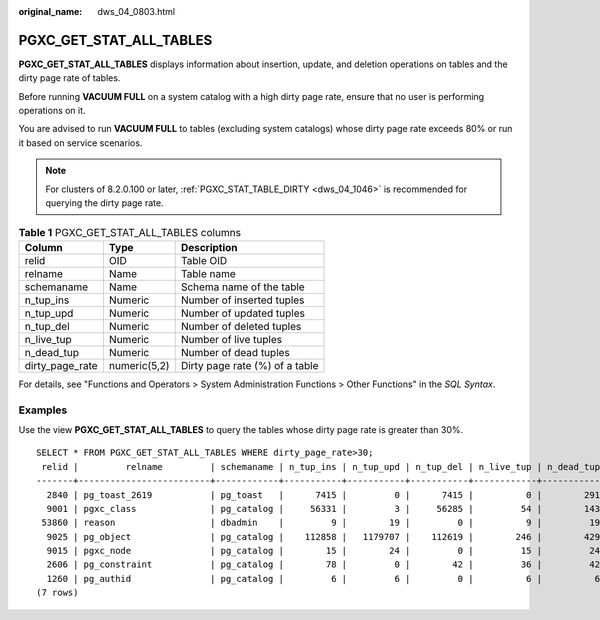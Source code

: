 :original_name: dws_04_0803.html

.. _dws_04_0803:

PGXC_GET_STAT_ALL_TABLES
========================

**PGXC_GET_STAT_ALL_TABLES** displays information about insertion, update, and deletion operations on tables and the dirty page rate of tables.

Before running **VACUUM FULL** on a system catalog with a high dirty page rate, ensure that no user is performing operations on it.

You are advised to run **VACUUM FULL** to tables (excluding system catalogs) whose dirty page rate exceeds 80% or run it based on service scenarios.

.. note::

   For clusters of 8.2.0.100 or later, :ref:`PGXC_STAT_TABLE_DIRTY <dws_04_1046>` is recommended for querying the dirty page rate.

.. table:: **Table 1** PGXC_GET_STAT_ALL_TABLES columns

   =============== ============ ==============================
   Column          Type         Description
   =============== ============ ==============================
   relid           OID          Table OID
   relname         Name         Table name
   schemaname      Name         Schema name of the table
   n_tup_ins       Numeric      Number of inserted tuples
   n_tup_upd       Numeric      Number of updated tuples
   n_tup_del       Numeric      Number of deleted tuples
   n_live_tup      Numeric      Number of live tuples
   n_dead_tup      Numeric      Number of dead tuples
   dirty_page_rate numeric(5,2) Dirty page rate (%) of a table
   =============== ============ ==============================

For details, see "Functions and Operators > System Administration Functions > Other Functions" in the *SQL Syntax*.

Examples
--------

Use the view **PGXC_GET_STAT_ALL_TABLES** to query the tables whose dirty page rate is greater than 30%.

::

   SELECT * FROM PGXC_GET_STAT_ALL_TABLES WHERE dirty_page_rate>30;
    relid |         relname         | schemaname | n_tup_ins | n_tup_upd | n_tup_del | n_live_tup | n_dead_tup | dirty_page_rate
   -------+-------------------------+------------+-----------+-----------+-----------+------------+------------+-----------------
     2840 | pg_toast_2619           | pg_toast   |      7415 |         0 |      7415 |          0 |        291 |           88.00
     9001 | pgxc_class              | pg_catalog |     56331 |         3 |     56285 |         54 |        143 |           72.59
    53860 | reason                  | dbadmin    |         9 |        19 |         0 |          9 |         19 |           67.86
     9025 | pg_object               | pg_catalog |    112858 |   1179707 |    112619 |        246 |        429 |           63.56
     9015 | pgxc_node               | pg_catalog |        15 |        24 |         0 |         15 |         24 |           61.54
     2606 | pg_constraint           | pg_catalog |        78 |         0 |        42 |         36 |         42 |           53.85
     1260 | pg_authid               | pg_catalog |         6 |         6 |         0 |          6 |          6 |           50.00
   (7 rows)
